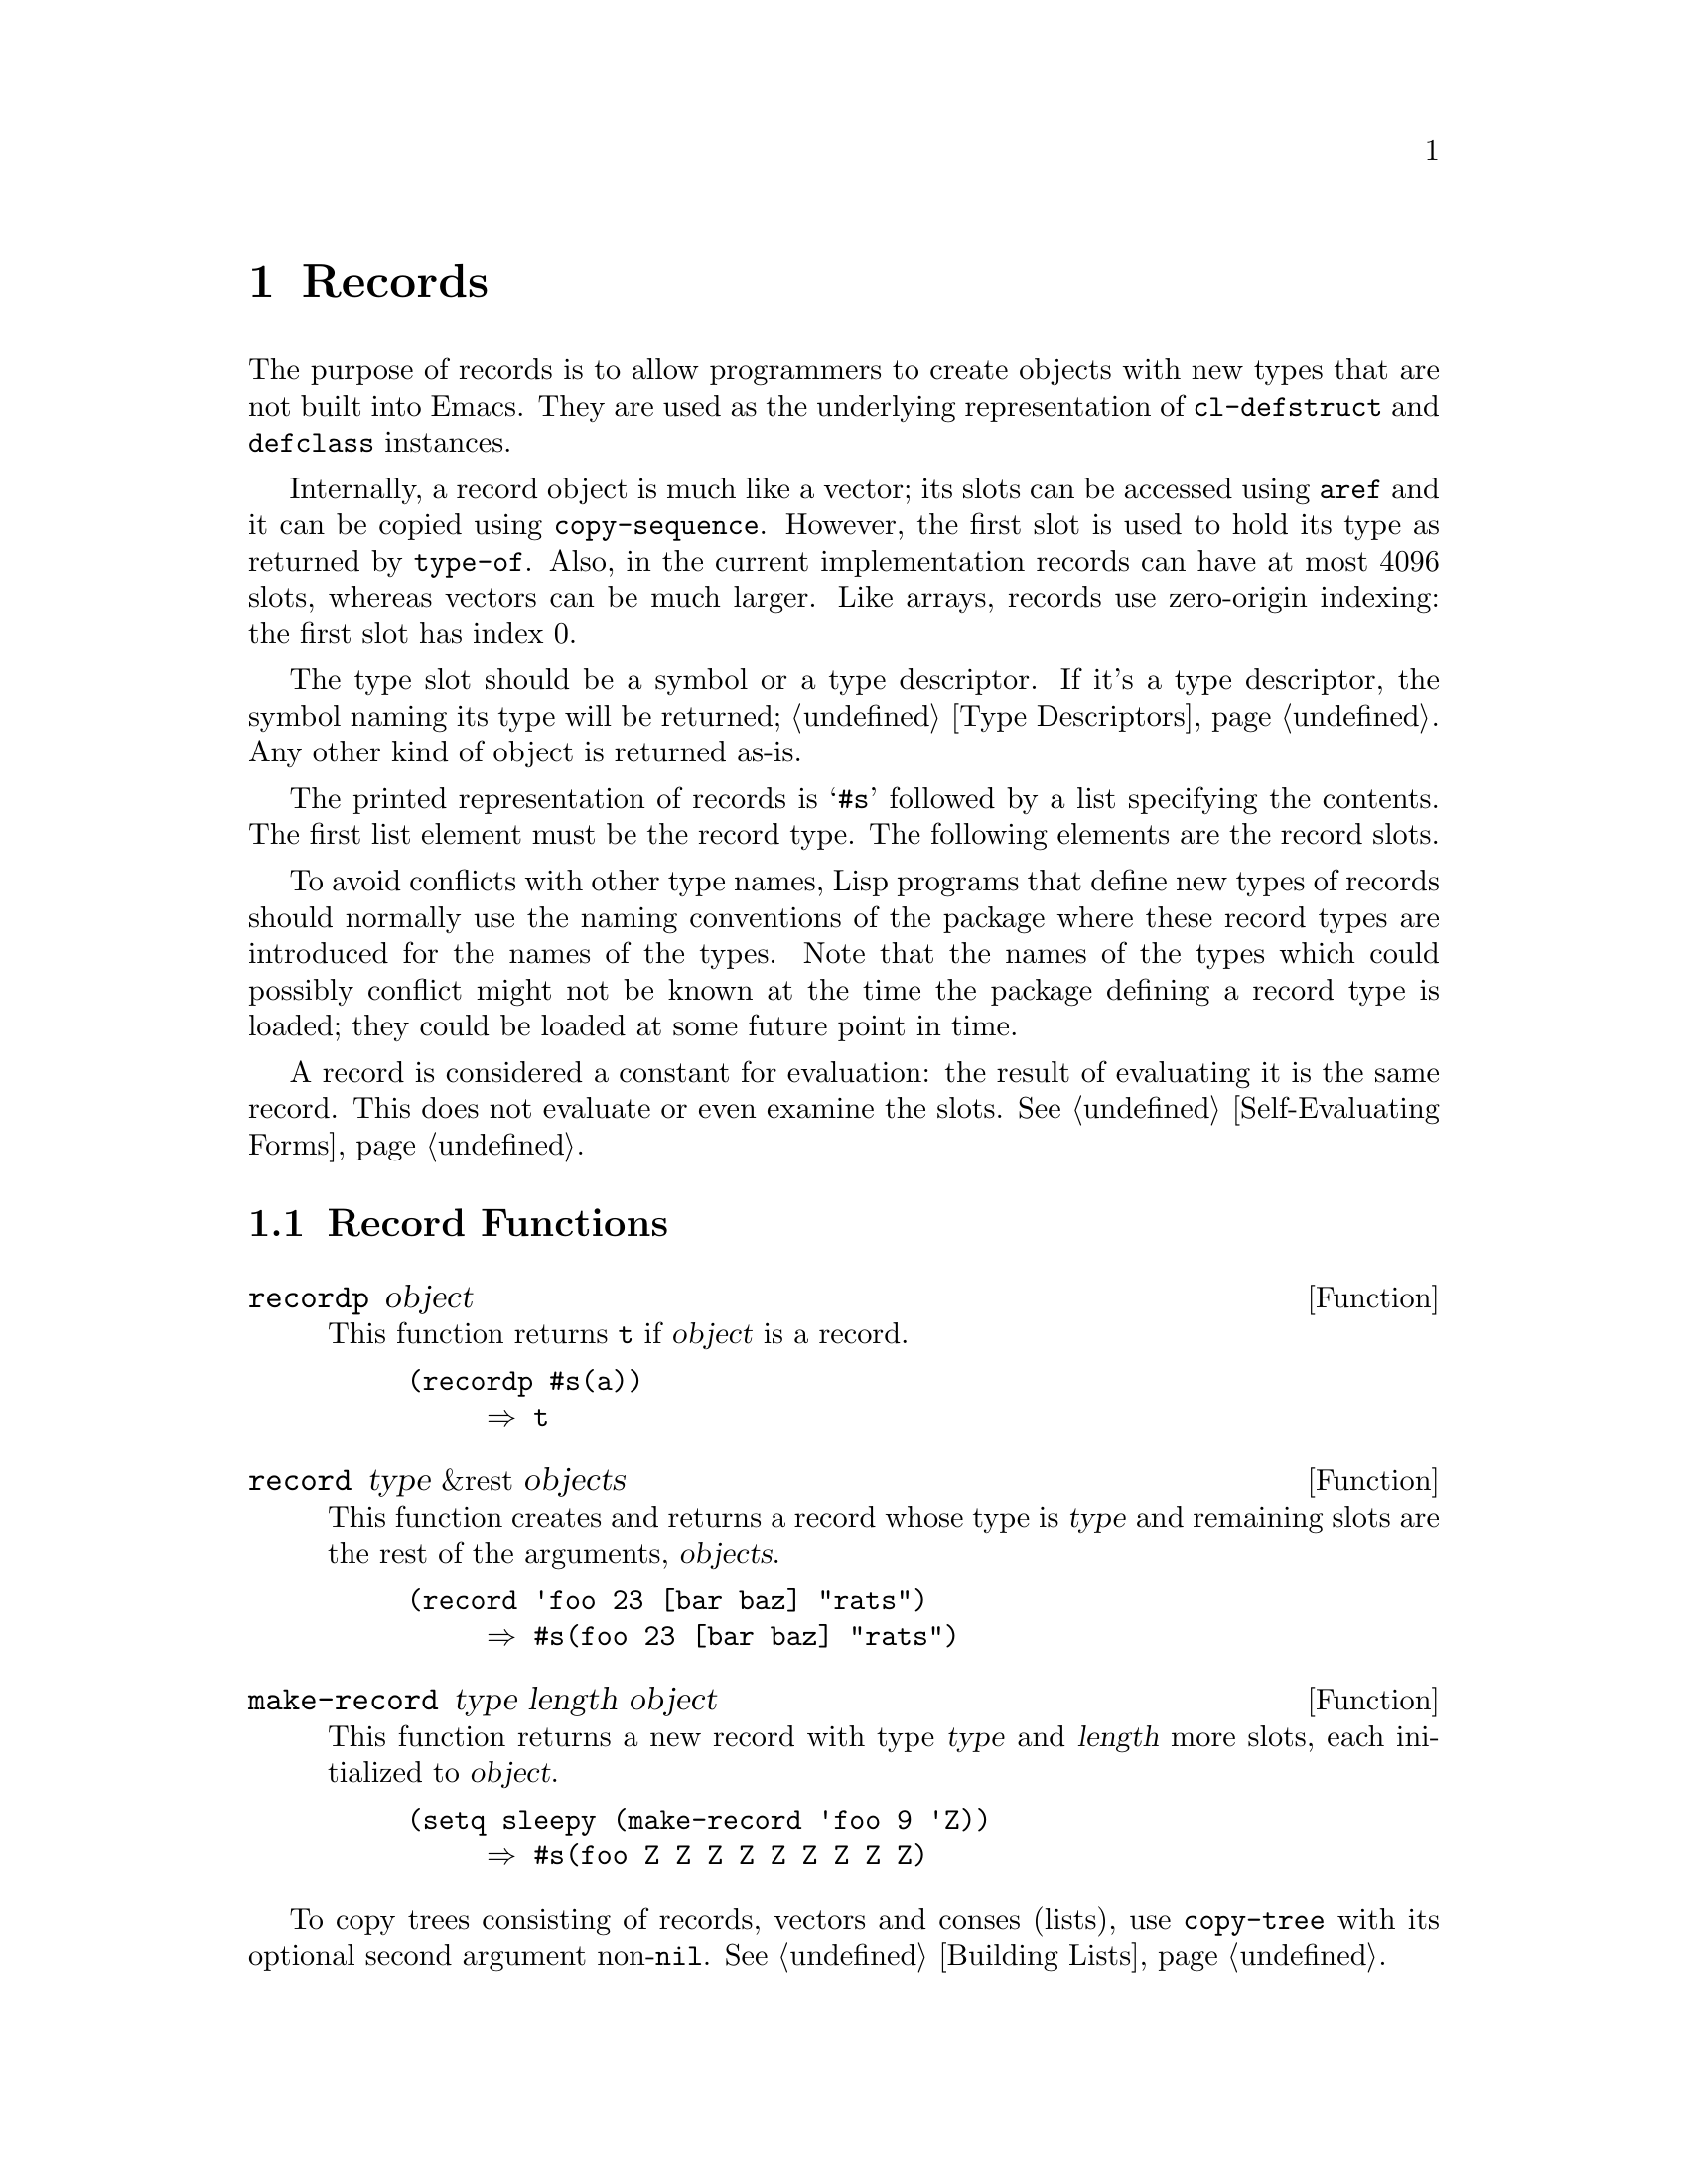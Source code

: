 @c -*-texinfo-*-
@c This is part of the GNU Emacs Lisp Reference Manual.
@c Copyright (C) 2017--2025 Free Software Foundation, Inc.
@c See the file elisp.texi for copying conditions.
@node Records
@chapter Records
@cindex records

  The purpose of records is to allow programmers to create objects
with new types that are not built into Emacs.  They are used as the
underlying representation of @code{cl-defstruct} and @code{defclass}
instances.

  Internally, a record object is much like a vector; its slots can be
accessed using @code{aref} and it can be copied using
@code{copy-sequence}.  However, the first slot is used to hold its
type as returned by @code{type-of}.  Also, in the current
implementation records can have at most 4096 slots, whereas vectors
can be much larger.  Like arrays, records use zero-origin indexing:
the first slot has index 0.

  The type slot should be a symbol or a type descriptor.  If it's a
type descriptor, the symbol naming its type will be returned;
@ref{Type Descriptors}.  Any other kind of object is returned as-is.

  The printed representation of records is @samp{#s} followed by a
list specifying the contents.  The first list element must be the
record type.  The following elements are the record slots.

  To avoid conflicts with other type names, Lisp programs that define
new types of records should normally use the naming conventions of the
package where these record types are introduced for the names of the
types.  Note that the names of the types which could possibly conflict
might not be known at the time the package defining a record type is
loaded; they could be loaded at some future point in time.

  A record is considered a constant for evaluation: the result of
evaluating it is the same record.  This does not evaluate or even
examine the slots.  @xref{Self-Evaluating Forms}.

@menu
* Record Functions::        Functions for records.
* Backward Compatibility::  Compatibility for cl-defstruct.
@end menu

@node Record Functions
@section Record Functions

@defun recordp object
This function returns @code{t} if @var{object} is a record.

@example
@group
(recordp #s(a))
     @result{} t
@end group
@end example
@end defun

@defun record type &rest objects
This function creates and returns a record whose type is @var{type}
and remaining slots are the rest of the arguments, @var{objects}.

@example
@group
(record 'foo 23 [bar baz] "rats")
     @result{} #s(foo 23 [bar baz] "rats")
@end group
@end example
@end defun

@defun make-record type length object
This function returns a new record with type @var{type} and
@var{length} more slots, each initialized to @var{object}.

@example
@group
(setq sleepy (make-record 'foo 9 'Z))
     @result{} #s(foo Z Z Z Z Z Z Z Z Z)
@end group
@end example
@end defun

To copy trees consisting of records, vectors and conses (lists), use
@code{copy-tree} with its optional second argument non-@code{nil}.
@xref{Building Lists, copy-tree}.

@node Backward Compatibility
@section Backward Compatibility

  Code compiled with older versions of @code{cl-defstruct} that
doesn't use records may run into problems when used in a new Emacs.
To alleviate this, Emacs detects when an old @code{cl-defstruct} is
used, and enables a mode in which @code{type-of} handles old struct
objects as if they were records.

@defun cl-old-struct-compat-mode arg
If @var{arg} is positive, enable backward compatibility with old-style
structs.
@end defun
